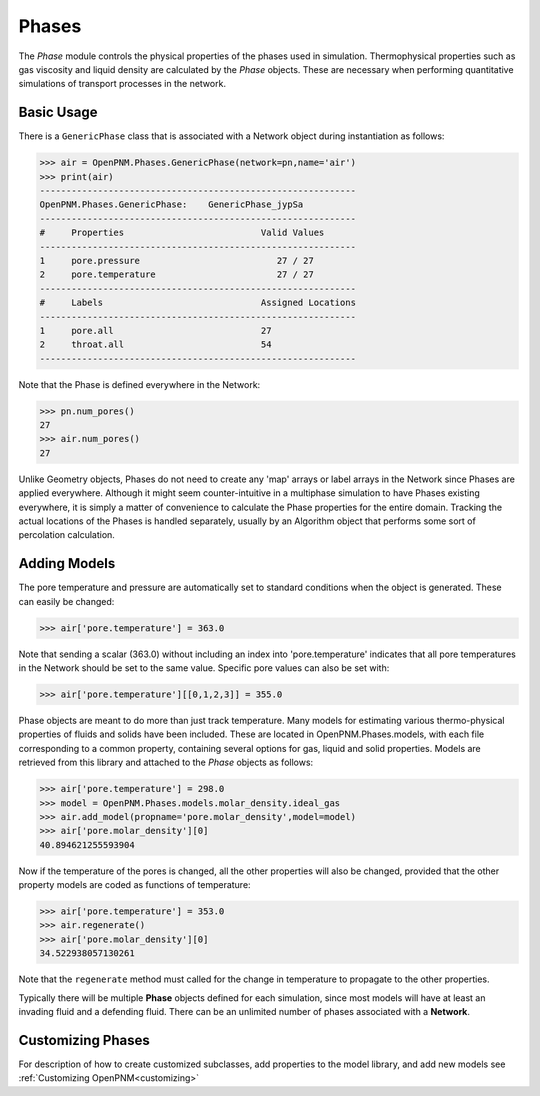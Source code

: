 .. _phases:

===============================================================================
Phases
===============================================================================
The *Phase* module controls the physical properties of the phases used in simulation.  Thermophysical properties such as gas viscosity and liquid density are calculated by the *Phase* objects.  These are necessary when performing quantitative simulations of transport processes in the network.  

+++++++++++++++++++++++++++++++++++++++++++++++++++++++++++++++++++++++++++++++
Basic Usage
+++++++++++++++++++++++++++++++++++++++++++++++++++++++++++++++++++++++++++++++
There is a ``GenericPhase`` class that is associated with a Network object during instantiation as follows:

>>> air = OpenPNM.Phases.GenericPhase(network=pn,name='air')
>>> print(air)
------------------------------------------------------------
OpenPNM.Phases.GenericPhase: 	GenericPhase_jypSa
------------------------------------------------------------
#     Properties                          Valid Values
------------------------------------------------------------
1     pore.pressure                          27 / 27   
2     pore.temperature                       27 / 27   
------------------------------------------------------------
#     Labels                              Assigned Locations
------------------------------------------------------------
1     pore.all                            27        
2     throat.all                          54        
------------------------------------------------------------

Note that the Phase is defined everywhere in the Network:

>>> pn.num_pores()
27
>>> air.num_pores()
27

Unlike Geometry objects, Phases do not need to create any 'map' arrays or label arrays in the Network since Phases are applied everywhere.  Although it might seem counter-intuitive in a multiphase simulation to have Phases existing everywhere, it is simply a matter of convenience to calculate the Phase properties for the entire domain.  Tracking the actual locations of the Phases is handled separately, usually by an Algorithm object that performs some sort of percolation calculation.  

+++++++++++++++++++++++++++++++++++++++++++++++++++++++++++++++++++++++++++++++
Adding Models
+++++++++++++++++++++++++++++++++++++++++++++++++++++++++++++++++++++++++++++++
The pore temperature and pressure are automatically set to standard conditions when the object is generated.  These can easily be changed:

>>> air['pore.temperature'] = 363.0

Note that sending a scalar (363.0) without including an index into 'pore.temperature' indicates that all pore temperatures in the Network should be set to the same value.  Specific pore values can also be set with:

>>> air['pore.temperature'][[0,1,2,3]] = 355.0

Phase objects are meant to do more than just track temperature.  Many models for estimating various thermo-physical properties of fluids and solids have been included.  These are located in OpenPNM.Phases.models, with each file corresponding to a common property, containing several options for gas, liquid and solid properties.  Models are retrieved from this library and attached to the *Phase* objects as follows:

>>> air['pore.temperature'] = 298.0
>>> model = OpenPNM.Phases.models.molar_density.ideal_gas
>>> air.add_model(propname='pore.molar_density',model=model)
>>> air['pore.molar_density'][0]
40.894621255593904

Now if the temperature of the pores is changed, all the other properties will also be changed, provided that the other property models are coded as functions of temperature:

>>> air['pore.temperature'] = 353.0
>>> air.regenerate()
>>> air['pore.molar_density'][0]
34.522938057130261

Note that the ``regenerate`` method must called for the change in temperature to propagate to the other properties.  

Typically there will be multiple **Phase** objects defined for each simulation, since most models will have at least an invading fluid and a defending fluid.  There can be an unlimited number of phases associated with a **Network**.  

+++++++++++++++++++++++++++++++++++++++++++++++++++++++++++++++++++++++++++++++
Customizing Phases
+++++++++++++++++++++++++++++++++++++++++++++++++++++++++++++++++++++++++++++++
For description of how to create customized subclasses, add properties to the model library, and add new models see :ref:`Customizing OpenPNM<customizing>`
